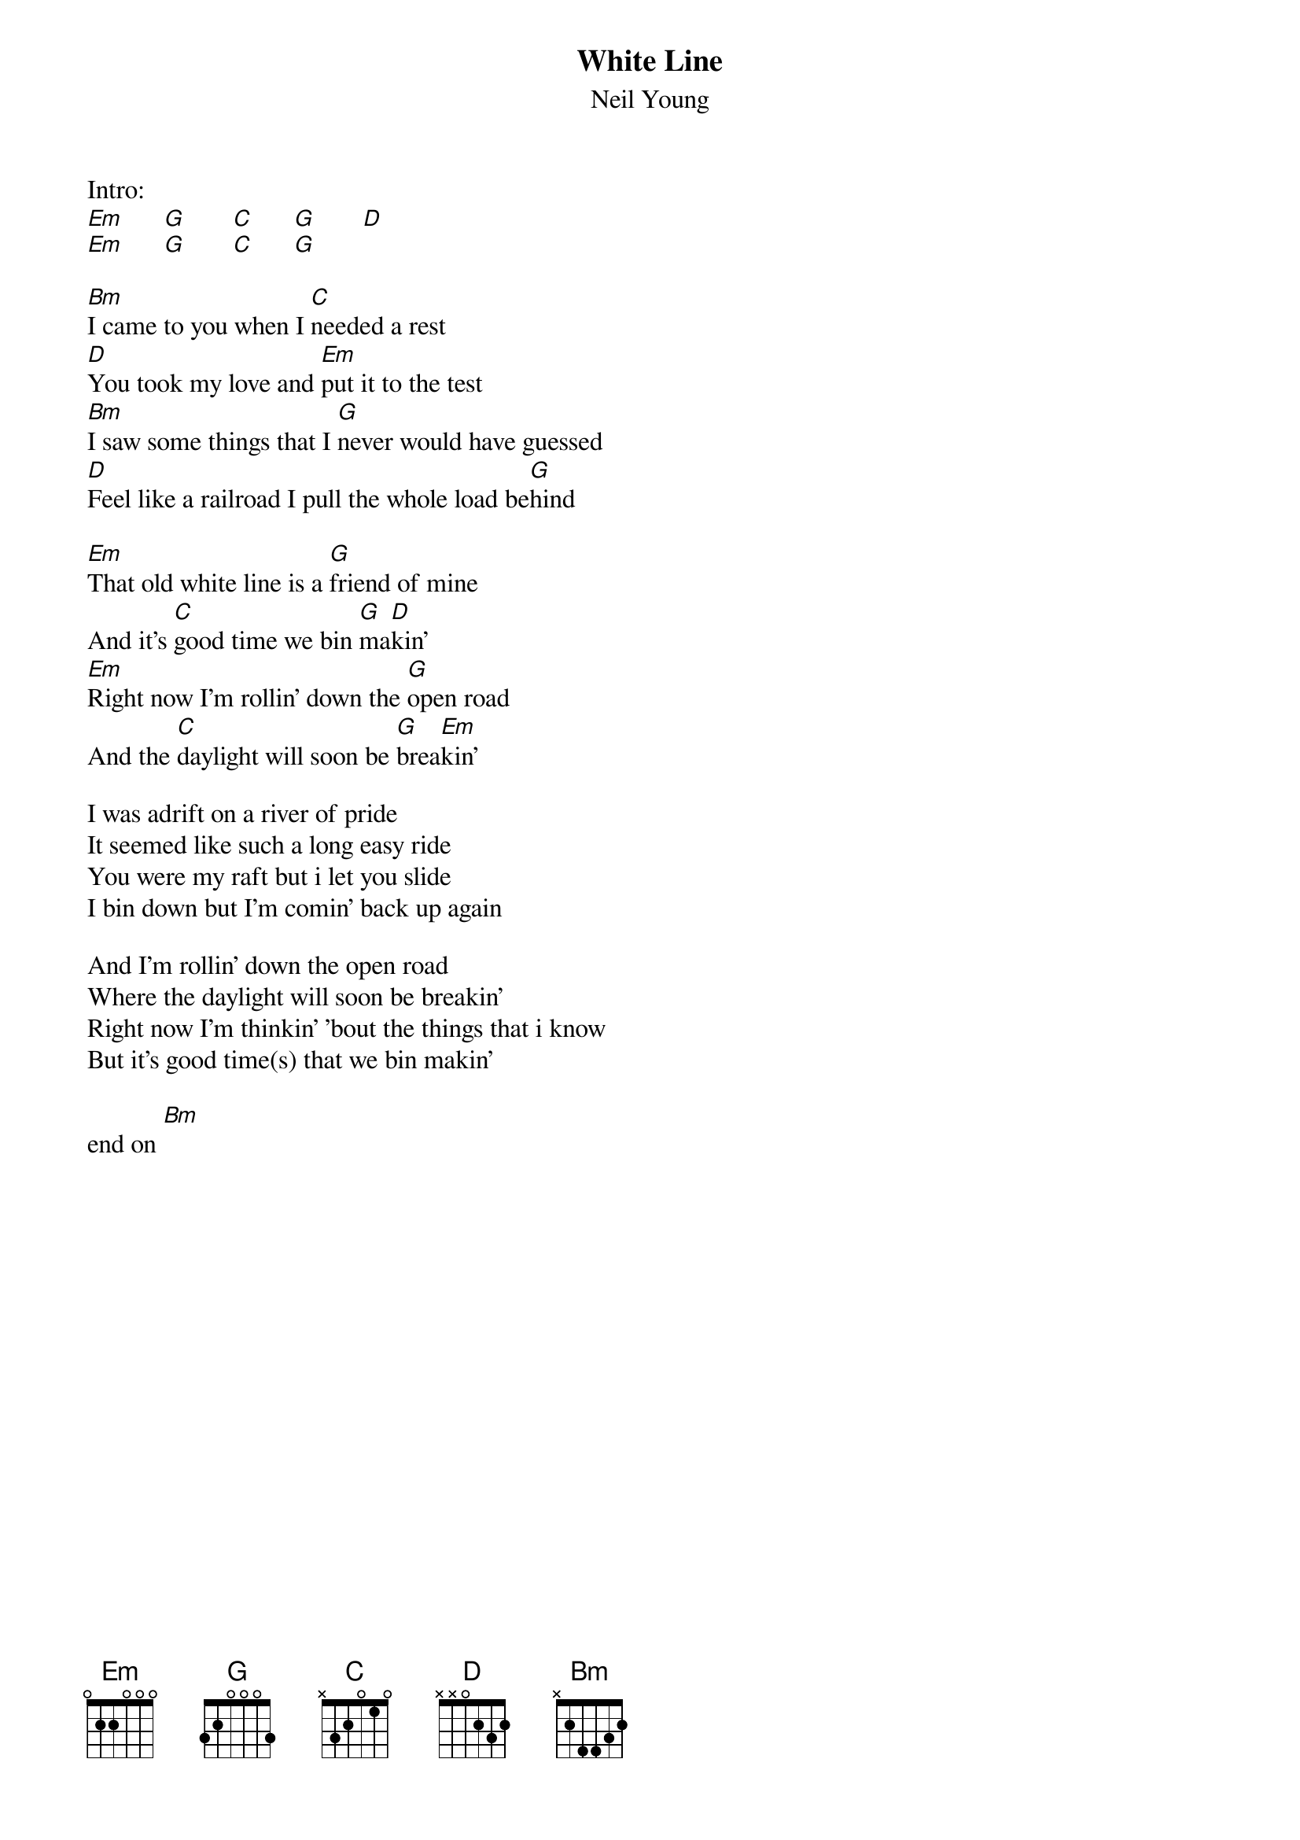 {t:White Line}
{st:Neil Young}

Intro:
[Em]      [G]       [C]      [G]       [D]
[Em]      [G]       [C]      [G]

[Bm]I came to you when I [C]needed a rest
[D]You took my love and [Em]put it to the test
[Bm]I saw some things that I [G]never would have guessed
[D]Feel like a railroad I pull the whole load be[G]hind

[Em]That old white line is a [G]friend of mine
And it's [C]good time we bin [G]ma[D]kin'
[Em]Right now I'm rollin' down the [G]open road
And the [C]daylight will soon be [G]brea[Em]kin'

I was adrift on a river of pride
It seemed like such a long easy ride
You were my raft but i let you slide
I bin down but I'm comin' back up again

And I'm rollin' down the open road
Where the daylight will soon be breakin'
Right now I'm thinkin' 'bout the things that i know
But it's good time(s) that we bin makin'

end on [Bm]
